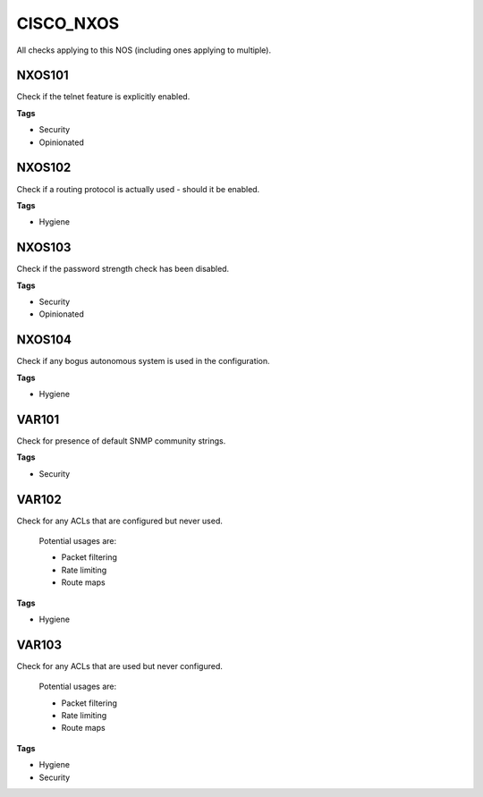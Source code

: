 CISCO_NXOS
==========

All checks applying to this NOS (including ones applying to multiple).


NXOS101
-------

Check if the telnet feature is explicitly enabled.

**Tags**


* Security
* Opinionated

NXOS102
-------

Check if a routing protocol is actually used - should it be enabled.

**Tags**


* Hygiene

NXOS103
-------

Check if the password strength check has been disabled.

**Tags**


* Security
* Opinionated

NXOS104
-------

Check if any bogus autonomous system is used in the configuration.

**Tags**


* Hygiene

VAR101
------

Check for presence of default SNMP community strings.

**Tags**


* Security

VAR102
------

Check for any ACLs that are configured but never used.

    Potential usages are:

    * Packet filtering
    * Rate limiting
    * Route maps
    

**Tags**


* Hygiene

VAR103
------

Check for any ACLs that are used but never configured.

    Potential usages are:

    * Packet filtering
    * Rate limiting
    * Route maps
    

**Tags**


* Hygiene
* Security
